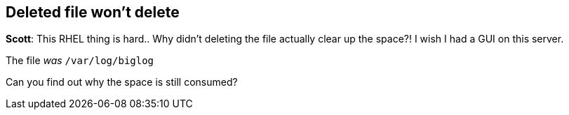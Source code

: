== Deleted file won’t delete

*Scott*: This RHEL thing is hard.. Why didn’t deleting the file actually
clear up the space?! I wish I had a GUI on this server.

The file _was_ `+/var/log/biglog+`

Can you find out why the space is still consumed?
